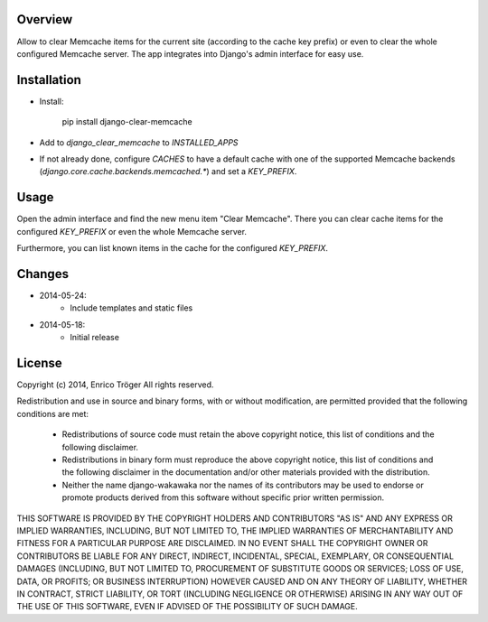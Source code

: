 Overview
========

Allow to clear Memcache items for the current site (according to the cache key prefix)
or even to clear the whole configured Memcache server.
The app integrates into Django's admin interface for easy use.


Installation
============

- Install:

    pip install django-clear-memcache

- Add to `django_clear_memcache` to `INSTALLED_APPS`

- If not already done, configure `CACHES` to have a default cache
  with one of the supported Memcache backends (`django.core.cache.backends.memcached.*`)
  and set a `KEY_PREFIX`.

Usage
=====

Open the admin interface and find the new menu item "Clear Memcache".
There you can clear cache items for the configured `KEY_PREFIX` or
even the whole Memcache server.

Furthermore, you can list known items in the cache for the configured `KEY_PREFIX`.


Changes
=======

* 2014-05-24:
    * Include templates and static files

* 2014-05-18:
    * Initial release


License
=======

Copyright (c) 2014, Enrico Tröger
All rights reserved.

Redistribution and use in source and binary forms, with or without modification,
are permitted provided that the following conditions are met:

    * Redistributions of source code must retain the above copyright notice,
      this list of conditions and the following disclaimer.
    * Redistributions in binary form must reproduce the above copyright notice,
      this list of conditions and the following disclaimer in the documentation
      and/or other materials provided with the distribution.
    * Neither the name django-wakawaka nor the names of its contributors
      may be used to endorse or promote products derived from this software without
      specific prior written permission.

THIS SOFTWARE IS PROVIDED BY THE COPYRIGHT HOLDERS AND CONTRIBUTORS "AS IS" AND
ANY EXPRESS OR IMPLIED WARRANTIES, INCLUDING, BUT NOT LIMITED TO, THE IMPLIED
WARRANTIES OF MERCHANTABILITY AND FITNESS FOR A PARTICULAR PURPOSE ARE
DISCLAIMED. IN NO EVENT SHALL THE COPYRIGHT OWNER OR CONTRIBUTORS BE LIABLE FOR
ANY DIRECT, INDIRECT, INCIDENTAL, SPECIAL, EXEMPLARY, OR CONSEQUENTIAL DAMAGES
(INCLUDING, BUT NOT LIMITED TO, PROCUREMENT OF SUBSTITUTE GOODS OR SERVICES;
LOSS OF USE, DATA, OR PROFITS; OR BUSINESS INTERRUPTION) HOWEVER CAUSED AND ON
ANY THEORY OF LIABILITY, WHETHER IN CONTRACT, STRICT LIABILITY, OR TORT
(INCLUDING NEGLIGENCE OR OTHERWISE) ARISING IN ANY WAY OUT OF THE USE OF THIS
SOFTWARE, EVEN IF ADVISED OF THE POSSIBILITY OF SUCH DAMAGE.
